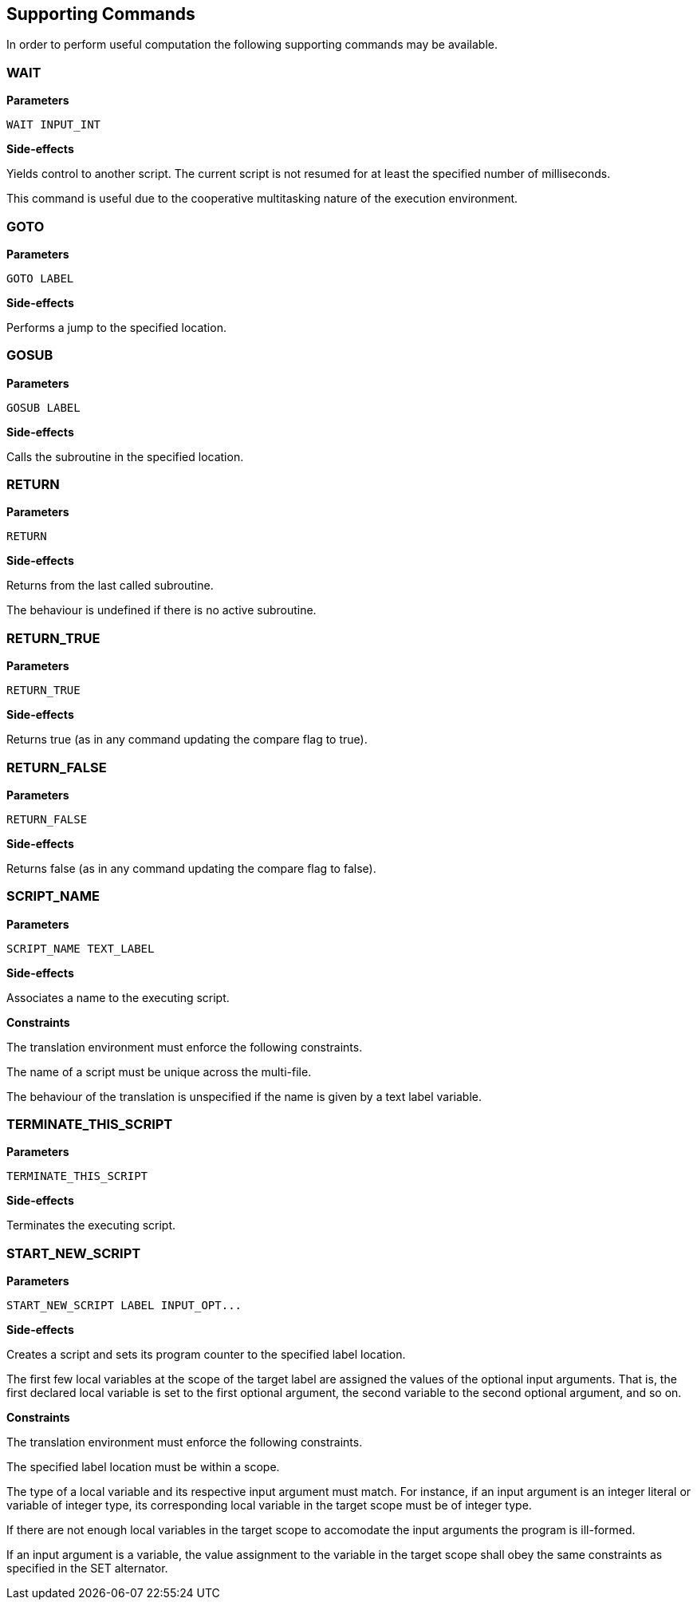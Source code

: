 == Supporting Commands

In order to perform useful computation the following supporting commands may be available.

=== WAIT

*Parameters*

----
WAIT INPUT_INT
----

*Side-effects*

Yields control to another script. The current script is not resumed for at least the specified number of milliseconds.

This command is useful due to the cooperative multitasking nature of the execution environment.

=== GOTO

*Parameters*

----
GOTO LABEL
----

*Side-effects*

Performs a jump to the specified location.

=== GOSUB

*Parameters*

----
GOSUB LABEL
----

*Side-effects*

Calls the subroutine in the specified location.

=== RETURN

*Parameters*

----
RETURN
----

*Side-effects*

Returns from the last called subroutine.

The behaviour is undefined if there is no active subroutine.

=== RETURN_TRUE

*Parameters*

----
RETURN_TRUE
----

*Side-effects*

Returns true (as in any command updating the compare flag to true).

=== RETURN_FALSE

*Parameters*

----
RETURN_FALSE
----

*Side-effects*

Returns false (as in any command updating the compare flag to false).

=== SCRIPT_NAME

*Parameters*

----
SCRIPT_NAME TEXT_LABEL
----

*Side-effects*

Associates a name to the executing script.

*Constraints*

The translation environment must enforce the following constraints.

The name of a script must be unique across the multi-file.

The behaviour of the translation is unspecified if the name is given by a text label variable.

=== TERMINATE_THIS_SCRIPT

*Parameters*

----
TERMINATE_THIS_SCRIPT
----

*Side-effects*

Terminates the executing script.

=== START_NEW_SCRIPT

*Parameters*

----
START_NEW_SCRIPT LABEL INPUT_OPT...
----

*Side-effects*

Creates a script and sets its program counter to the specified label location.

The first few local variables at the scope of the target label are assigned the values of the optional input arguments. That is, the first declared local variable is set to the first optional argument, the second variable to the second optional argument, and so on.

*Constraints*

The translation environment must enforce the following constraints.

The specified label location must be within a scope.

The type of a local variable and its respective input argument must match. For instance, if an input argument is an integer literal or variable of integer type, its corresponding local variable in the target scope must be of integer type.

If there are not enough local variables in the target scope to accomodate the input arguments the program is ill-formed.

If an input argument is a variable, the value assignment to the variable in the target scope shall obey the same constraints as specified in the SET alternator.
